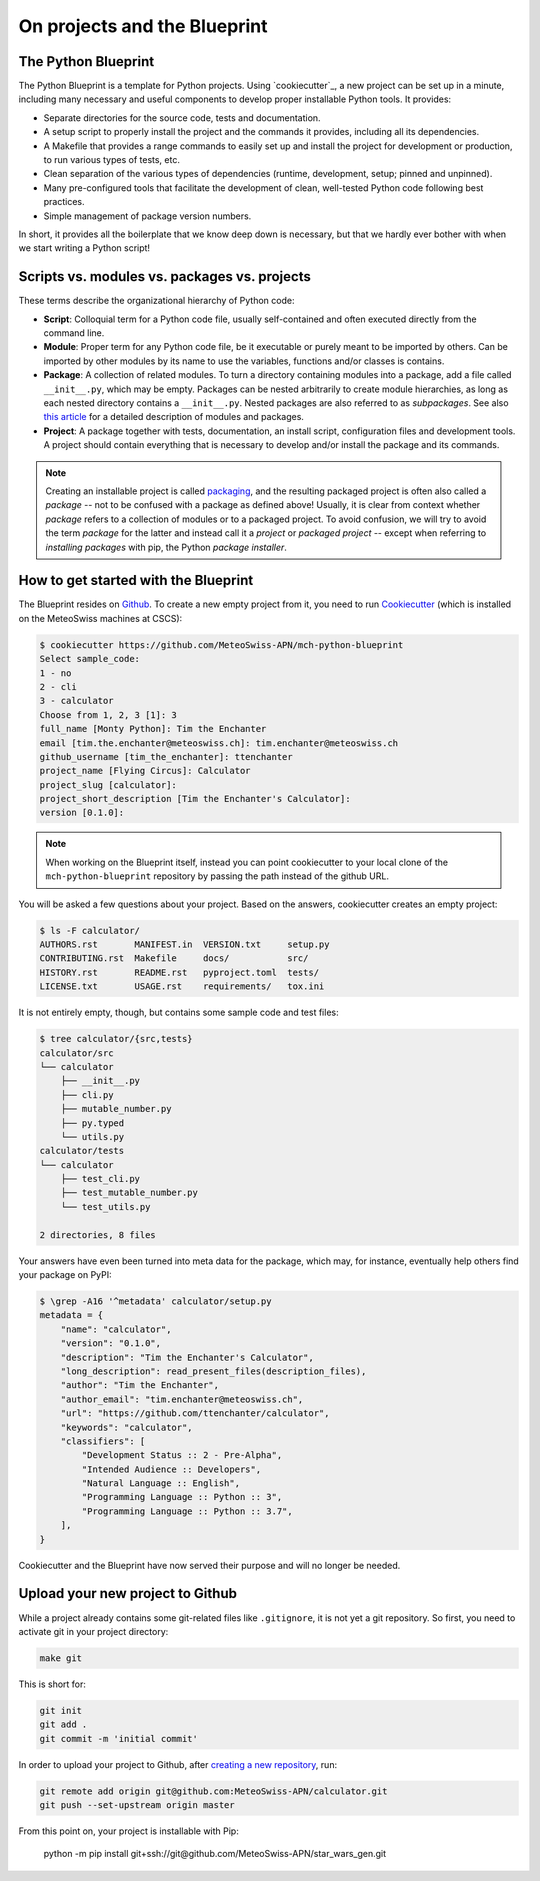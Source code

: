 
*****************************
On projects and the Blueprint
*****************************

The Python Blueprint
--------------------

The Python Blueprint is a template for Python projects.
Using `cookiecutter`_, a new project can be set up in a minute, including many necessary and useful components to develop proper installable Python tools.
It provides:

-   Separate directories for the source code, tests and documentation.
-   A setup script to properly install the project and the commands it provides, including all its dependencies.
-   A Makefile that provides a range commands to easily set up and install the project for development or production, to run various types of tests, etc.
-   Clean separation of the various types of dependencies (runtime, development, setup; pinned and unpinned).
-   Many pre-configured tools that facilitate the development of clean, well-tested Python code following best practices.
-   Simple management of package version numbers.

In short, it provides all the boilerplate that we know deep down is necessary, but that we hardly ever bother with when we start writing a Python script!

Scripts vs. modules vs. packages vs. projects
---------------------------------------------

These terms describe the organizational hierarchy of Python code:

-   **Script**: Colloquial term for a Python code file, usually self-contained and often executed directly from the command line.
-   **Module**: Proper term for any Python code file, be it executable or purely meant to be imported by others.
    Can be imported by other modules by its name to use the variables, functions and/or classes is contains.
-   **Package**: A collection of related modules.
    To turn a directory containing modules into a package, add a file called ``__init__.py``, which may be empty.
    Packages can be nested arbitrarily to create module hierarchies, as long as each nested directory contains a ``__init__.py``.
    Nested packages are also referred to as *subpackages*.
    See also `this article <https://realpython.com/python-modules-packages/>`__ for a detailed description of modules and packages.
-   **Project**: A package together with tests, documentation, an install script, configuration files and development tools.
    A project should contain everything that is necessary to develop and/or install the package and its commands.

.. note::
    Creating an installable project is called `packaging <https://packaging.python.org/tutorials/packaging-projects/>`__, and the resulting packaged project is often also called a *package* -- not to be confused with a package as defined above!
    Usually, it is clear from context whether *package* refers to a collection of modules or to a packaged project.
    To avoid confusion, we will try to avoid the term *package* for the latter and instead call it a *project* or *packaged project* -- except when referring to *installing packages* with pip, the Python *package installer*.

How to get started with the Blueprint
-------------------------------------

The Blueprint resides on `Github <https://github.com/MeteoSwiss-APN/mch-python-blueprint>`__.
To create a new empty project from it, you need to run `Cookiecutter <https://github.com/cookiecutter/cookiecutter>`__ (which is installed on the MeteoSwiss machines at CSCS):

.. code:: bash

    $ cookiecutter https://github.com/MeteoSwiss-APN/mch-python-blueprint
    Select sample_code:
    1 - no
    2 - cli
    3 - calculator
    Choose from 1, 2, 3 [1]: 3
    full_name [Monty Python]: Tim the Enchanter
    email [tim.the.enchanter@meteoswiss.ch]: tim.enchanter@meteoswiss.ch
    github_username [tim_the_enchanter]: ttenchanter
    project_name [Flying Circus]: Calculator
    project_slug [calculator]:
    project_short_description [Tim the Enchanter's Calculator]:
    version [0.1.0]:

.. note::
    When working on the Blueprint itself, instead you can point cookiecutter to your local clone of the ``mch-python-blueprint`` repository by passing the path instead of the github URL.

You will be asked a few questions about your project.
Based on the answers, cookiecutter creates an empty project:

.. code:: bash

    $ ls -F calculator/
    AUTHORS.rst       MANIFEST.in  VERSION.txt     setup.py
    CONTRIBUTING.rst  Makefile     docs/           src/
    HISTORY.rst       README.rst   pyproject.toml  tests/
    LICENSE.txt       USAGE.rst    requirements/   tox.ini

It is not entirely empty, though, but contains some sample code and test files:

.. code:: bash

    $ tree calculator/{src,tests}
    calculator/src
    └── calculator
        ├── __init__.py
        ├── cli.py
        ├── mutable_number.py
        ├── py.typed
        └── utils.py
    calculator/tests
    └── calculator
        ├── test_cli.py
        ├── test_mutable_number.py
        └── test_utils.py

    2 directories, 8 files

Your answers have even been turned into meta data for the package, which may, for instance, eventually help others find your package on PyPI:

.. code:: bash

    $ \grep -A16 '^metadata' calculator/setup.py
    metadata = {
        "name": "calculator",
        "version": "0.1.0",
        "description": "Tim the Enchanter's Calculator",
        "long_description": read_present_files(description_files),
        "author": "Tim the Enchanter",
        "author_email": "tim.enchanter@meteoswiss.ch",
        "url": "https://github.com/ttenchanter/calculator",
        "keywords": "calculator",
        "classifiers": [
            "Development Status :: 2 - Pre-Alpha",
            "Intended Audience :: Developers",
            "Natural Language :: English",
            "Programming Language :: Python :: 3",
            "Programming Language :: Python :: 3.7",
        ],
    }

Cookiecutter and the Blueprint have now served their purpose and will no longer be needed.

Upload your new project to Github
---------------------------------

While a project already contains some git-related files like ``.gitignore``, it is not yet a git repository.
So first, you need to activate git in your project directory:

.. code:: bash

    make git

This is short for:

.. code:: bash

    git init
    git add .
    git commit -m 'initial commit'

In order to upload your project to Github, after `creating a new repository <https://help.github.com/en/github/creating-cloning-and-archiving-repositories/creating-a-new-repository>`__, run:

.. code:: bash

    git remote add origin git@github.com:MeteoSwiss-APN/calculator.git
    git push --set-upstream origin master

From this point on, your project is installable with Pip:

    python -m pip install git+ssh://git@github.com/MeteoSwiss-APN/star_wars_gen.git
